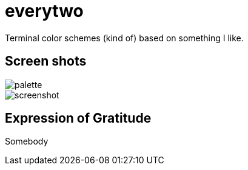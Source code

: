 = everytwo
Terminal color schemes (kind of) based on something I like.

== Screen shots

image::https://cdn.imgchest.com/files/j7mmcgxpq76.png[palette]

image::https://cdn.imgchest.com/files/k739c5rvo7q.png[screenshot]

== Expression of Gratitude
Somebody

